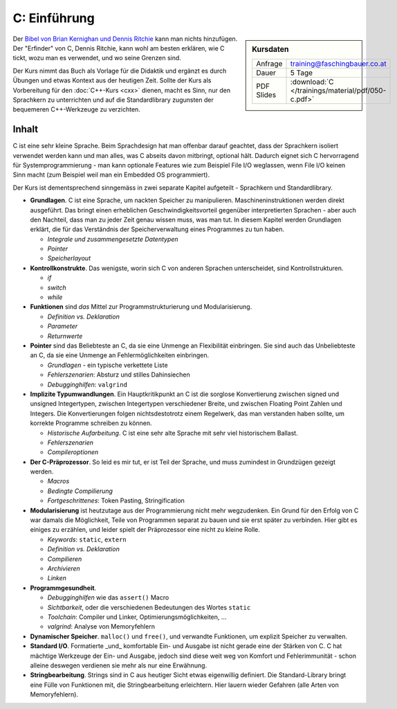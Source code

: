 .. meta::
   :description: Dieses einwöchige Training versucht, trotz aller
                 Widernisse der Sprache, C näherzubringen und seine
                 Beweggründe verstehen zu lernen
   :keywords: schulung, training, programming, c, linker, toolchain,
              kernighan, ritchie, linux, embedded, pointer, memory

C: Einführung
=============

.. sidebar:: Kursdaten

   .. csv-table::

      Anfrage, training@faschingbauer.co.at
      Dauer, 5 Tage
      PDF Slides, :download:`C </trainings/material/pdf/050-c.pdf>`

Der `Bibel von Brian Kernighan und Dennis Ritchie
<http://de.wikipedia.org/wiki/The_C_Programming_Language>`__ kann man
nichts hinzufügen. Der "Erfinder" von C, Dennis Ritchie, kann wohl am
besten erklären, wie C tickt, wozu man es verwendet, und wo seine
Grenzen sind.

.. image:: images/c-kernighan-ritchie-book.jpg
   :alt: Die Bibel
   :align: right

Der Kurs nimmt das Buch als Vorlage für die Didaktik und ergänzt es
durch Übungen und etwas Kontext aus der heutigen Zeit. Sollte der Kurs
als Vorbereitung für den :doc:`C++-Kurs <cxx>` dienen, macht es
Sinn, nur den Sprachkern zu unterrichten und auf die Standardlibrary
zugunsten der bequemeren C++-Werkzeuge zu verzichten.

Inhalt
------

C ist eine sehr kleine Sprache. Beim Sprachdesign hat man offenbar
darauf geachtet, dass der Sprachkern isoliert verwendet werden kann
und man alles, was C abseits davon mitbringt, optional hält. Dadurch
eignet sich C hervorragend für Systemprogrammierung - man kann
optionale Features wie zum Beispiel File I/O weglassen, wenn File I/O
keinen Sinn macht (zum Beispiel weil man ein Embedded OS
programmiert).

Der Kurs ist dementsprechend sinngemäss in zwei separate Kapitel
aufgeteilt - Sprachkern und Standardlibrary.

* **Grundlagen**. C ist eine Sprache, um nackten Speicher zu
  manipulieren. Maschineninstruktionen werden direkt ausgeführt. Das
  bringt einen erheblichen Geschwindigkeitsvorteil gegenüber
  interpretierten Sprachen - aber auch den Nachteil, dass man zu jeder
  Zeit genau wissen muss, was man tut. In diesem Kapitel werden
  Grundlagen erklärt, die für das Verständnis der Speicherverwaltung
  eines Programmes zu tun haben.

  * *Integrale und zusammengesetzte Datentypen*
  * *Pointer*
  * *Speicherlayout*

* **Kontrollkonstrukte**. Das wenigste, worin sich C von anderen
  Sprachen unterscheidet, sind Kontrollstrukturen.

  * `if`
  * `switch`
  * `while`

* **Funktionen** sind *das* Mittel zur Programmstrukturierung und
  Modularisierung.

  * *Definition vs. Deklaration*
  * *Parameter*
  * *Returnwerte*

* **Pointer** sind das Beliebteste an C, da sie eine Unmenge an
  Flexibilität einbringen. Sie sind auch das Unbeliebteste an C, da
  sie eine Unmenge an Fehlermöglichkeiten einbringen.

  * *Grundlagen* - ein typische verkettete Liste
  * *Fehlerszenarien*: Absturz und stilles Dahinsiechen
  * *Debugginghilfen*: ``valgrind``

* **Implizite Typumwandlungen**. Ein Hauptkritikpunkt an C ist die
  sorglose Konvertierung zwischen signed und unsigned Integertypen,
  zwischen Integertypen verschiedener Breite, und zwischen Floating
  Point Zahlen und Integers. Die Konvertierungen folgen
  nichtsdestotrotz einem Regelwerk, das man verstanden haben sollte,
  um korrekte Programme schreiben zu können.

  * *Historische Aufarbeitung*. C ist eine sehr alte Sprache mit sehr
    viel historischem Ballast.
  * *Fehlerszenarien*
  * *Compileroptionen*

* **Der C-Präprozessor**. So leid es mir tut, er ist Teil der Sprache,
  und muss zumindest in Grundzügen gezeigt werden.

  * *Macros*
  * *Bedingte Compilierung*
  * *Fortgeschrittenes*: Token Pasting, Stringification

* **Modularisierung** ist heutzutage aus der Programmierung nicht mehr
  wegzudenken. Ein Grund für den Erfolg von C war damals die
  Möglichkeit, Teile von Programmen separat zu bauen und sie erst
  später zu verbinden. Hier gibt es einiges zu erzählen, und leider
  spielt der Präprozessor eine nicht zu kleine Rolle.

  * *Keywords*: ``static``, ``extern``
  * *Definition vs. Deklaration*
  * *Compilieren*
  * *Archivieren*
  * *Linken*

* **Programmgesundheit**.

  * *Debugginghilfen* wie das ``assert()`` Macro
  * *Sichtbarkeit*, oder die verschiedenen Bedeutungen des Wortes
    ``static``
  * *Toolchain*: Compiler und Linker, Optimierungsmöglichkeiten, ...
  * *valgrind*: Analyse von Memoryfehlern

* **Dynamischer Speicher**. ``malloc()`` und ``free()``, und verwandte
  Funktionen, um explizit Speicher zu verwalten.
* **Standard I/O**. Formatierte _und_ komfortable Ein- und Ausgabe ist
  nicht gerade eine der Stärken von C. C hat mächtige Werkzeuge der
  Ein- und Ausgabe, jedoch sind diese weit weg von Komfort und
  Fehlerimmunität - schon alleine deswegen verdienen sie mehr als nur
  eine Erwähnung.
* **Stringbearbeitung**. Strings sind in C aus heutiger Sicht etwas
  eigenwillig definiert. Die Standard-Library bringt eine Fülle von
  Funktionen mit, die Stringbearbeitung erleichtern. Hier lauern
  wieder Gefahren (alle Arten von Memoryfehlern).
